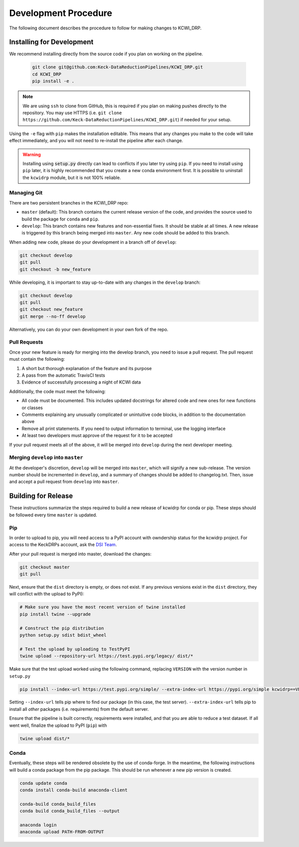 =====================
Development Procedure
=====================

The following document describes the procedure to follow for making changes to
KCWI_DRP.

Installing for Development
==========================

We recommend installing directly from the source code if you plan on working on
the pipeline.

    .. code-block:: bash

        git clone git@github.com:Keck-DataReductionPipelines/KCWI_DRP.git
        cd KCWI_DRP
        pip install -e .

.. note::

    We are using ``ssh`` to clone from GitHub, this is
    required if you plan on making pushes directly to the repository. You may use 
    HTTPS (i.e. ``git clone https://github.com/Keck-DataReductionPipelines/KCWI_DRP.git``)
    if needed for your setup.

Using the ``-e`` flag with ``pip`` makes the installation editable. This means
that any changes you make to the code will take effect immediately, and you will
not need to re-install the pipeline after each change.

.. warning::

    Installing using :code:`setup.py` directly can lead to conflicts if you
    later try using ``pip``. If you need to install using ``pip`` later, it is
    highly recommended that you create a new conda environment first. It is possible
    to uninstall the ``kcwidrp`` module, but it is not 100% reliable.

Managing Git
------------

There are two persistent branches in the KCWI_DRP repo:

- ``master`` (default): This branch contains the current release version of the code, and provides the source used to build the package for ``conda`` and  ``pip``. 
- ``develop``: This branch contains new features and non-essential fixes. It should be stable at all times. A new release is triggered by this branch being merged into ``master``. Any new code should be added to this branch.

When adding new code, please do your development in a branch off of ``develop``:

.. code-block:: bash

    git checkout develop
    git pull
    git checkout -b new_feature

While developing, it is important to stay up-to-date with any changes in the
``develop`` branch:

.. code-block:: bash

    git checkout develop
    git pull
    git checkout new_feature
    git merge --no-ff develop

Alternatively, you can do your own development in your own fork of the repo.

Pull Requests
-------------

Once your new feature is ready for merging into the develop branch, you need to
issue a pull request. The pull request must contain the following:

1. A short but thorough explanation of the feature and its purpose 
2. A pass from the automatic TravisCI tests
3. Evidence of successfully processing a night of KCWI data

Additionally, the code must meet the following:

- All code must be documented. This includes updated docstrings for altered code and new ones for new functions or classes
- Comments explaining any unusually complicated or unintuitive code blocks, in addition to the documentation above
- Remove all print statements. If you need to output information to terminal, use the logging interface
- At least two developers must approve of the request for it to be accepted

If your pull request meets all of the above, it will be merged into ``develop``
during the next developer meeting.

Merging ``develop`` into ``master``
-----------------------------------

At the developer's discretion, ``develop`` will be merged into ``master``, which
will signify a new sub-release. The version number should be incremented in
``develop``, and a summary of changes should be added to changelog.txt. Then,
issue and accept a pull request from ``develop`` into ``master``.

Building for Release
====================

These instructions summarize the steps required to build a new release of 
kcwidrp for conda or pip. These steps should be followed every time ``master``
is updated.

Pip 
---

In order to upload to pip, you will need access to a PyPI account with
owndership status for the kcwidrp project. For access to the KeckDRPs account,
ask the `DSI Team <dsi-team@keck.hawaii.edu>`_.

After your pull request is merged into master, download the changes:

.. code-block:: bash

    git checkout master
    git pull

Next, ensure that the ``dist`` directory is empty, or does not exist. If any
previous versions exist in the ``dist`` directory, they will conflict with the upload to PyPI):

.. code-block:: bash

    # Make sure you have the most recent version of twine installed
    pip install twine --upgrade

    # Construct the pip distribution
    python setup.py sdist bdist_wheel

    # Test the upload by uploading to TestPyPI
    twine upload --repository-url https://test.pypi.org/legacy/ dist/*

Make sure that the test upload worked using the following command, replacing
``VERSION`` with the version number in ``setup.py``

.. code-block:: bash

    pip install --index-url https://test.pypi.org/simple/ --extra-index-url https://pypi.org/simple kcwidrp==VERSION

Setting ``--index-url`` tells pip where to find our package (in this case, the
test server). ``--extra-index-url`` tells pip to install all *other* packages
(i.e. requirements) from the default server.

Ensure that the pipeline is built correctly, requirements were installed, and 
that you are able to reduce a test dataset. If all went well, finalize the
upload to PyPI (``pip``) with 

.. code-block:: bash

    twine upload dist/*


Conda
-----

Eventually, these steps will be rendered obsolete by the use of conda-forge. In
the meantime, the following instructions will build a conda package from the pip
package. This should be run whenever a new pip version is created.

.. code-block:: bash

    conda update conda
    conda install conda-build anaconda-client

    conda-build conda_build_files
    conda build conda_build_files --output

    anaconda login
    anaconda upload PATH-FROM-OUTPUT